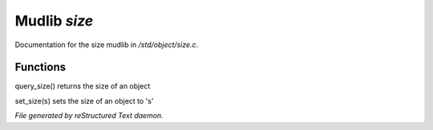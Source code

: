 **************
Mudlib *size*
**************

Documentation for the size mudlib in */std/object/size.c*.

Functions
=========



.. c:function:: int query_size()

query_size() returns the size of an object



.. c:function:: void set_size(int s)

set_size(s) sets the size of an object to 's'


*File generated by reStructured Text daemon.*
